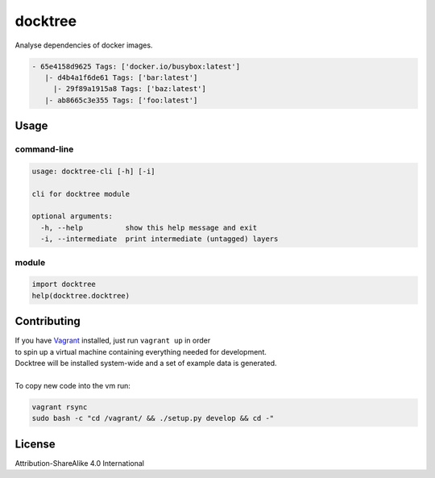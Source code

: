 docktree
========

.. image:: https://landscape.io/github/jneureuther/docktree/develop/landscape.svg?style=flat
   :target: https://landscape.io/github/jneureuther/docktree/develop
   :alt: Code Health

Analyse dependencies of docker images.

.. code::

  - 65e4158d9625 Tags: ['docker.io/busybox:latest']
     |- d4b4a1f6de61 Tags: ['bar:latest']
       |- 29f89a1915a8 Tags: ['baz:latest']
     |- ab8665c3e355 Tags: ['foo:latest']

Usage
-----

command-line
~~~~~~~~~~~~

.. code:: bash

  usage: docktree-cli [-h] [-i]

  cli for docktree module

  optional arguments:
    -h, --help          show this help message and exit
    -i, --intermediate  print intermediate (untagged) layers

module
~~~~~~

.. code:: python

  import docktree
  help(docktree.docktree)

Contributing
------------

| If you have Vagrant_ installed, just run ``vagrant up`` in order
| to spin up a virtual machine containing everything needed for development.
| Docktree will be installed system-wide and a set of example data is generated.
|
| To copy new code into the vm run:

.. code:: bash

  vagrant rsync
  sudo bash -c "cd /vagrant/ && ./setup.py develop && cd -"

.. _Vagrant: https://www.vagrantup.com/

License
-------

Attribution-ShareAlike 4.0 International